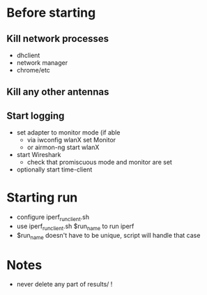 * Before starting
** Kill network processes
 - dhclient
 - network manager
 - chrome/etc
** Kill any other antennas
** Start logging
 - set adapter to monitor mode (if able
  - via iwconfig wlanX set Monitor
  - or airmon-ng start wlanX
 - start Wireshark
  - check that promiscuous mode and monitor are set
 - optionally start time-client

* Starting run
 - configure iperf_run_client.sh
 - use iperf_run_client.sh $run_name to run iperf
 - $run_name doesn't have to be unique, script will handle that case
* Notes
 - never delete any part of results/ !
